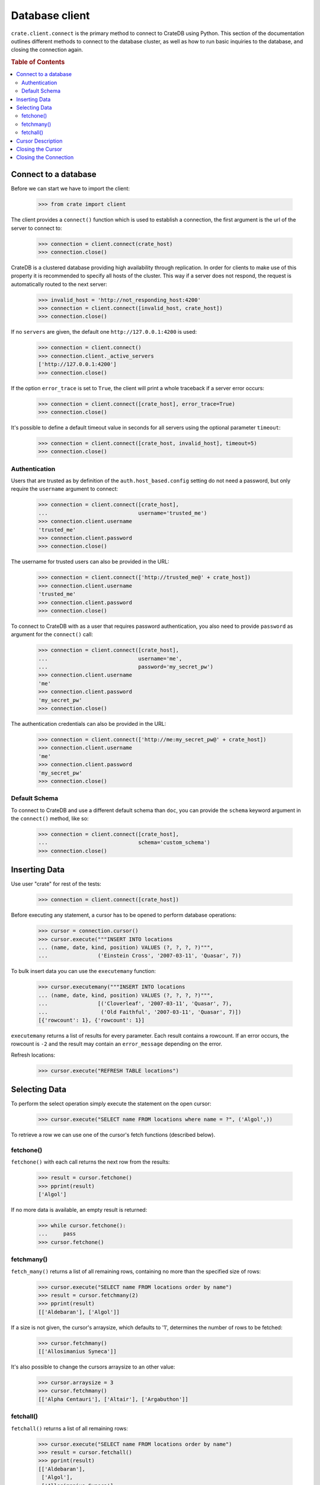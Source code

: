 ===============
Database client
===============

``crate.client.connect`` is the primary method to connect to CrateDB using
Python. This section of the documentation outlines different methods to connect
to the database cluster, as well as how to run basic inquiries to the database,
and closing the connection again.

.. rubric:: Table of Contents

.. contents::
   :local:


Connect to a database
=====================

Before we can start we have to import the client:

    >>> from crate import client

The client provides a ``connect()`` function which is used to establish a
connection, the first argument is the url of the server to connect to:

    >>> connection = client.connect(crate_host)
    >>> connection.close()

CrateDB is a clustered database providing high availability through
replication. In order for clients to make use of this property it is
recommended to specify all hosts of the cluster. This way if a server does not
respond, the request is automatically routed to the next server:

    >>> invalid_host = 'http://not_responding_host:4200'
    >>> connection = client.connect([invalid_host, crate_host])
    >>> connection.close()

If no ``servers`` are given, the default one ``http://127.0.0.1:4200`` is used:

    >>> connection = client.connect()
    >>> connection.client._active_servers
    ['http://127.0.0.1:4200']
    >>> connection.close()

If the option ``error_trace`` is set to ``True``, the client will print a whole
traceback if a server error occurs:

    >>> connection = client.connect([crate_host], error_trace=True)
    >>> connection.close()

It's possible to define a default timeout value in seconds for all servers
using the optional parameter ``timeout``:

    >>> connection = client.connect([crate_host, invalid_host], timeout=5)
    >>> connection.close()

Authentication
--------------

Users that are trusted as by definition of the ``auth.host_based.config``
setting do not need a password, but only require the ``username`` argument to
connect:

    >>> connection = client.connect([crate_host],
    ...                             username='trusted_me')
    >>> connection.client.username
    'trusted_me'
    >>> connection.client.password
    >>> connection.close()

The username for trusted users can also be provided in the URL:

    >>> connection = client.connect(['http://trusted_me@' + crate_host])
    >>> connection.client.username
    'trusted_me'
    >>> connection.client.password
    >>> connection.close()

To connect to CrateDB with as a user that requires password authentication, you
also need to provide ``password`` as argument for the ``connect()`` call:

    >>> connection = client.connect([crate_host],
    ...                             username='me',
    ...                             password='my_secret_pw')
    >>> connection.client.username
    'me'
    >>> connection.client.password
    'my_secret_pw'
    >>> connection.close()

The authentication credentials can also be provided in the URL:

    >>> connection = client.connect(['http://me:my_secret_pw@' + crate_host])
    >>> connection.client.username
    'me'
    >>> connection.client.password
    'my_secret_pw'
    >>> connection.close()


Default Schema
--------------

To connect to CrateDB and use a different default schema than ``doc``, you can
provide the ``schema`` keyword argument in the ``connect()`` method, like so:

    >>> connection = client.connect([crate_host],
    ...                             schema='custom_schema')
    >>> connection.close()

Inserting Data
==============

Use user "crate" for rest of the tests:

    >>> connection = client.connect([crate_host])

Before executing any statement, a cursor has to be opened to perform
database operations:

    >>> cursor = connection.cursor()
    >>> cursor.execute("""INSERT INTO locations
    ... (name, date, kind, position) VALUES (?, ?, ?, ?)""",
    ...                ('Einstein Cross', '2007-03-11', 'Quasar', 7))

To bulk insert data you can use the ``executemany`` function:

    >>> cursor.executemany("""INSERT INTO locations
    ... (name, date, kind, position) VALUES (?, ?, ?, ?)""",
    ...                [('Cloverleaf', '2007-03-11', 'Quasar', 7),
    ...                 ('Old Faithful', '2007-03-11', 'Quasar', 7)])
    [{'rowcount': 1}, {'rowcount': 1}]

``executemany`` returns a list of results for every parameter. Each result
contains a rowcount. If an error occurs, the rowcount is ``-2`` and the result
may contain an ``error_message`` depending on the error.

Refresh locations:

    >>> cursor.execute("REFRESH TABLE locations")

Selecting Data
==============

To perform the select operation simply execute the statement on the
open cursor:

    >>> cursor.execute("SELECT name FROM locations where name = ?", ('Algol',))

To retrieve a row we can use one of the cursor's fetch functions (described below).

fetchone()
----------

``fetchone()`` with each call returns the next row from the results:

    >>> result = cursor.fetchone()
    >>> pprint(result)
    ['Algol']

If no more data is available, an empty result is returned:

    >>> while cursor.fetchone():
    ...     pass
    >>> cursor.fetchone()

fetchmany()
-----------

``fetch_many()`` returns a list of all remaining rows, containing no more than
the specified size of rows:

    >>> cursor.execute("SELECT name FROM locations order by name")
    >>> result = cursor.fetchmany(2)
    >>> pprint(result)
    [['Aldebaran'], ['Algol']]

If a size is not given, the cursor's arraysize, which defaults to '1',
determines the number of rows to be fetched:

    >>> cursor.fetchmany()
    [['Allosimanius Syneca']]

It's also possible to change the cursors arraysize to an other value:

    >>> cursor.arraysize = 3
    >>> cursor.fetchmany()
    [['Alpha Centauri'], ['Altair'], ['Argabuthon']]

fetchall()
----------

``fetchall()`` returns a list of all remaining rows:

    >>> cursor.execute("SELECT name FROM locations order by name")
    >>> result = cursor.fetchall()
    >>> pprint(result)
    [['Aldebaran'],
     ['Algol'],
     ['Allosimanius Syneca'],
     ['Alpha Centauri'],
     ['Altair'],
     ['Argabuthon'],
     ['Arkintoofle Minor'],
     ['Bartledan'],
     ['Cloverleaf'],
     ['Einstein Cross'],
     ['Folfanga'],
     ['Galactic Sector QQ7 Active J Gamma'],
     ['Galaxy'],
     ['North West Ripple'],
     ['Old Faithful'],
     ['Outer Eastern Rim']]

Cursor Description
==================

The ``description`` property of the cursor returns a sequence of 7-item
sequences containing the column name as first parameter. Just the name field is
supported, all other fields are 'None':

    >>> cursor.execute("SELECT * FROM locations order by name")
    >>> result = cursor.fetchone()
    >>> pprint(result)
    ['Aldebaran',
     1658167836758,
     1658167836758,
     1658167836758,
     None,
     None,
     'Star System',
     None,
     1,
     'Max Quordlepleen claims that the only thing left after the end of the '
     'Universe will be the sweets trolley and a fine selection of Aldebaran '
     'liqueurs.',
     None]

    >>> result = cursor.description
    >>> pprint(result)
    (('name', None, None, None, None, None, None),
     ('date', None, None, None, None, None, None),
     ('datetime_tz', None, None, None, None, None, None),
     ('datetime_notz', None, None, None, None, None, None),
     ('nullable_datetime', None, None, None, None, None, None),
     ('nullable_date', None, None, None, None, None, None),
     ('kind', None, None, None, None, None, None),
     ('flag', None, None, None, None, None, None),
     ('position', None, None, None, None, None, None),
     ('description', None, None, None, None, None, None),
     ('details', None, None, None, None, None, None))

Closing the Cursor
==================

The following command closes the cursor:

    >>> cursor.close()

If a cursor is closed, it will be unusable from this point forward.

If any operation is attempted to a closed cursor an ``ProgrammingError`` will
be raised.

    >>> cursor.execute("SELECT * FROM locations")
    Traceback (most recent call last):
    ...
    crate.client.exceptions.ProgrammingError: Cursor closed

Closing the Connection
======================

The following command closes the connection:

    >>> connection.close()

If a connection is closed, it will be unusable from this point forward. If any
operation using the connection is attempted to a closed connection an
``ProgrammingError`` will be raised:

    >>> cursor.execute("SELECT * FROM locations")
    Traceback (most recent call last):
    ...
    crate.client.exceptions.ProgrammingError: Connection closed

    >>> cursor = connection.cursor()
    Traceback (most recent call last):
    ...
    crate.client.exceptions.ProgrammingError: Connection closed
